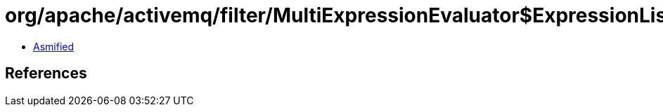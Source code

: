 = org/apache/activemq/filter/MultiExpressionEvaluator$ExpressionListener.class

 - link:MultiExpressionEvaluator$ExpressionListener-asmified.java[Asmified]

== References

